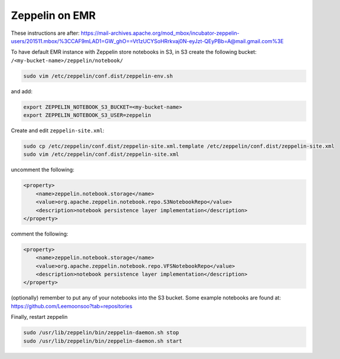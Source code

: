 
Zeppelin on EMR
===============

These instructions are after: https://mail-archives.apache.org/mod_mbox/incubator-zeppelin-users/201511.mbox/%3CCAF9mLAD1=GW_ghO==Vt1zUCYSoHRrkvaj0N-eyJzt-QEyPBb=A@mail.gmail.com%3E

To have default EMR instance with Zeppelin store notebooks in S3, in S3 create the following bucket: ``/<my-bucket-name>/zeppelin/notebook/``

.. code-block:: bash

   sudo vim /etc/zeppelin/conf.dist/zeppelin-env.sh

and add:

.. code-block:: bash

    export ZEPPELIN_NOTEBOOK_S3_BUCKET=<my-bucket-name>
    export ZEPPELIN_NOTEBOOK_S3_USER=zeppelin

Create and edit ``zeppelin-site.xml``:

.. code-block:: bash

    sudo cp /etc/zeppelin/conf.dist/zeppelin-site.xml.template /etc/zeppelin/conf.dist/zeppelin-site.xml
    sudo vim /etc/zeppelin/conf.dist/zeppelin-site.xml

uncomment the following:

.. code-block:: xml

    <property>
        <name>zeppelin.notebook.storage</name>
        <value>org.apache.zeppelin.notebook.repo.S3NotebookRepo</value>
        <description>notebook persistence layer implementation</description>
    </property>


comment the following:

.. code-block:: xml

    <property>
        <name>zeppelin.notebook.storage</name>
        <value>org.apache.zeppelin.notebook.repo.VFSNotebookRepo</value>
        <description>notebook persistence layer implementation</description>
    </property>

(optionally) remember to put any of your notebooks into the S3 bucket. Some example notebooks
are found at: https://github.com/Leemoonsoo?tab=repositories

Finally, restart zeppelin

.. code-block:: bash

    sudo /usr/lib/zeppelin/bin/zeppelin-daemon.sh stop
    sudo /usr/lib/zeppelin/bin/zeppelin-daemon.sh start
